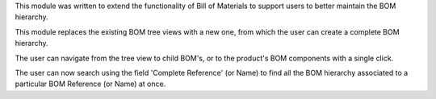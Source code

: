 This module was written to extend the functionality of Bill of
Materials to support users to better maintain the BOM hierarchy.

This module replaces the existing BOM tree views with a new one, from
which the user can create a complete BOM hierarchy.

The user can navigate from the  tree view to child BOM's, or to the
product's BOM components with a single click.

The user can now search using the field 'Complete Reference' (or Name) to
find all the BOM hierarchy associated to a particular BOM Reference (or
Name) at once.
